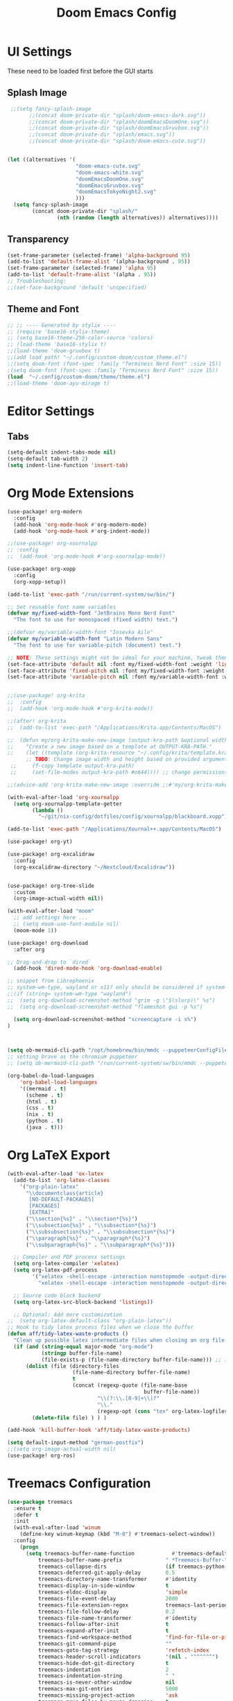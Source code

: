 #+title: Doom Emacs Config

* UI Settings 
These need to be loaded first before the GUI starts
** Splash Image 
#+begin_src emacs-lisp :tangle config.el 
 ;;(setq fancy-splash-image
       ;;(concat doom-private-dir "splash/doom-emacs-dark.svg"))
       ;;(concat doom-private-dir "splash/doomEmacsDoomOne.svg"))
       ;;(concat doom-private-dir "splash/doomEmacsGruvbox.svg"))
       ;;(concat doom-private-dir "splash/emacs.svg"))
       ;;(concat doom-private-dir "splash/doom-emacs-cute.svg"))


(let ((alternatives '(
                      "doom-emacs-cute.svg"
                      "doom-emacs-white.svg"
                      "doomEmacsDoomOne.svg"
                      "doomEmacsGruvbox.svg"
                      "doomEmacsTokyoNight2.svg"
                      )))
  (setq fancy-splash-image
        (concat doom-private-dir "splash/"
                (nth (random (length alternatives)) alternatives))))
#+end_src

** Transparency 
#+begin_src emacs-lisp :tangle config.el 
(set-frame-parameter (selected-frame) 'alpha-background 95)
(add-to-list 'default-frame-alist '(alpha-background . 95))
(set-frame-parameter (selected-frame) 'alpha 95)
(add-to-list 'default-frame-alist '(alpha . 95))
;; Troubleshooting: 
;;(set-face-background 'default 'unspecified) 
#+end_src
** Theme and Font
#+begin_src emacs-lisp :tangle config.el
;; ;; ---- Generated by stylix ----
;; (require 'base16-stylix-theme)
;; (setq base16-theme-256-color-source 'colors)
;; (load-theme 'base16-stylix t)
;;(load-theme 'doom-gruvbox t)
;;(add load path! "~/.config/custom-doom/custom_theme.el")
;;(setq doom-font (font-spec :family "Terminess Nerd Font" :size 15))
;(setq doom-font (font-spec :family "Terminess Nerd Font" :size 15))
(load  "~/.config/custom-doom/theme/theme.el")
;;(load-theme 'doom-ayu-mirage t)
#+end_src

* Editor Settings
** Tabs
#+begin_src emacs-lisp :tangle config.el
(setq-default indent-tabs-mode nil)
(setq-default tab-width 2)
(setq indent-line-function 'insert-tab)
#+end_src

* Org Mode Extensions
#+begin_src emacs-lisp :tangle config.el
(use-package! org-modern
  :config
  (add-hook 'org-mode-hook #'org-modern-mode)
  (add-hook 'org-mode-hook #'org-indent-mode))

;;(use-package! org-xournalpp
;; :config
;;  (add-hook 'org-mode-hook #'org-xournalpp-mode))

(use-package! org-xopp
  :config
  (org-xopp-setup))

(add-to-list 'exec-path "/run/current-system/sw/bin/")

;; Set reusable font name variables
(defvar my/fixed-width-font "JetBrains Mono Nerd Font"
  "The font to use for monospaced (fixed width) text.")

;;(defvar my/variable-width-font "Iosevka Aile"
(defvar my/variable-width-font "Latin Modern Sans"
  "The font to use for variable-pitch (document) text.")

;; NOTE: These settings might not be ideal for your machine, tweak them as needed!
(set-face-attribute 'default nil :font my/fixed-width-font :weight 'light :height 180)
(set-face-attribute 'fixed-pitch nil :font my/fixed-width-font :weight 'light :height 190)
(set-face-attribute 'variable-pitch nil :font my/variable-width-font :weight 'light :height 1.3)


;;(use-package! org-krita
;;  :config
;;  (add-hook 'org-mode-hook #'org-krita-mode))

;;(after! org-krita
;;  (add-to-list 'exec-path "/Applications/Krita.app/Contents/MacOS")

;;  (defun my/org-krita-make-new-image (output-kra-path &optional width height)
;;    "Create a new image based on a template at OUTPUT-KRA-PATH."
;;    (let ((template (org-krita-resource "~/.config/krita/template.kra")))
      ;; TODO: Change image width and height based on provided argument
 ;;     (f-copy template output-kra-path)
 ;;     (set-file-modes output-kra-path #o644)))) ;; change permissions

;;(advice-add 'org-krita-make-new-image :override ;;#'my/org-krita-make-new-image)

(with-eval-after-load 'org-xournalpp
  (setq org-xournalpp-template-getter
        (lambda ()
          "~/git/nix-config/dotfiles/config/xournalpp/blackboard.xopp")))

(add-to-list 'exec-path "/Applications/Xournal++.app/Contents/MacOS")

(use-package! org-yt)

(use-package! org-excalidraw
  :config
  (org-excalidraw-directory "~/Nextcloud/Excalidraw"))


(use-package! org-tree-slide
  :custom
  (org-image-actual-width nil))

(with-eval-after-load "moom"
  ;; add settings here ...
  ;; (setq moom-use-font-module nil)
  (moom-mode 1))

(use-package! org-download
  :after org

;; Drag-and-drop to `dired`
  (add-hook 'dired-mode-hook 'org-download-enable)

;; snippet from Librephoenix
;; system-wm-type, wayland or x11? only should be considered if system-nix-profile is "personal" or "work"
;;(if (string= system-wm-type "wayland")
;;  (setq org-download-screenshot-method "grim -g \"$(slurp)\" %s")
;;  (setq org-download-screenshot-method "flameshot gui -p %s")

  (setq org-download-screenshot-method "screencapture -i s%")
)



(setq ob-mermaid-cli-path "/opt/homebrew/bin/mmdc --puppeteerConfigFile ~/.config/puppeteer/puppeteerConfig.json")
;; setting brave as the chromium puppeteer
;; (setq ob-mermaid-cli-path "/run/current-system/sw/bin/mmdc --puppeteerConfigFile ~/.config/puppeteer/puppeteerConfig.json")

(org-babel-do-load-languages
    'org-babel-load-languages
    '((mermaid . t)
      (scheme . t)
      (html . t)
      (css . t)
      (nix . t)
      (python . t)
      (java . t)))
#+end_src



* Org LaTeX Export
#+begin_src emacs-lisp :tangle config.el
(with-eval-after-load 'ox-latex
  (add-to-list 'org-latex-classes
    '("org-plain-latex"
      "\\documentclass{article}
       [NO-DEFAULT-PACKAGES]
       [PACKAGES]
       [EXTRA]"
      ("\\section{%s}" . "\\section*{%s}")
      ("\\subsection{%s}" . "\\subsection*{%s}")
      ("\\subsubsection{%s}" . "\\subsubsection*{%s}")
      ("\\paragraph{%s}" . "\\paragraph*{%s}")
      ("\\subparagraph{%s}" . "\\subparagraph*{%s}")))

  ;; Compiler and PDF process settings
  (setq org-latex-compiler 'xelatex)
  (setq org-latex-pdf-process
        '("xelatex -shell-escape -interaction nonstopmode -output-directory %o %f"
          "xelatex -shell-escape -interaction nonstopmode -output-directory %o %f"))

  ;; Source code block backend
  (setq org-latex-src-block-backend 'listings))

  ;; Optional: Add more customization
;;  (setq org-latex-default-class "org-plain-latex"))
;; Hook to tidy latex process files when we close the buffer
(defun aff/tidy-latex-waste-products ()
  "Clean up possible latex intermediate files when closing an org file."
  (if (and (string-equal major-mode "org-mode")
           (stringp buffer-file-name)
           (file-exists-p (file-name-directory buffer-file-name))) ;; in case deleted
      (dolist (file (directory-files
                     (file-name-directory buffer-file-name)
                     t
                     (concat (regexp-quote (file-name-base
                                            buffer-file-name))
                             "\\(?:\\.[0-9]+\\)?"
                             "\\."
                             (regexp-opt (cons "tex" org-latex-logfiles-extensions)))))
        (delete-file file) ) ) )

(add-hook 'kill-buffer-hook 'aff/tidy-latex-waste-products)
#+end_src


#+begin_src emacs-lisp :tangle config.el
(setq default-input-method "german-postfix")
;;(setq org-image-actual-width nil)
(use-package! org-ros)
#+end_src

* Treemacs Configuration
#+begin_src emacs-lisp :tangle config.el
(use-package treemacs
  :ensure t
  :defer t
  :init
  (with-eval-after-load 'winum
    (define-key winum-keymap (kbd "M-0") #'treemacs-select-window))
  :config
    (progn
      (setq treemacs-buffer-name-function            #'treemacs-default-buffer-name
          treemacs-buffer-name-prefix              " *Treemacs-Buffer-"
          treemacs-collapse-dirs                   (if treemacs-python-executable 3 0)
          treemacs-deferred-git-apply-delay        0.5
          treemacs-directory-name-transformer      #'identity
          treemacs-display-in-side-window          t
          treemacs-eldoc-display                   'simple
          treemacs-file-event-delay                2000
          treemacs-file-extension-regex            treemacs-last-period-regex-value
          treemacs-file-follow-delay               0.2
          treemacs-file-name-transformer           #'identity
          treemacs-follow-after-init               t
          treemacs-expand-after-init               t
          treemacs-find-workspace-method           'find-for-file-or-pick-first
          treemacs-git-command-pipe                ""
          treemacs-goto-tag-strategy               'refetch-index
          treemacs-header-scroll-indicators        '(nil . "^^^^^^")
          treemacs-hide-dot-git-directory          t
          treemacs-indentation                     2
          treemacs-indentation-string              " "
          treemacs-is-never-other-window           nil
          treemacs-max-git-entries                 5000
          treemacs-missing-project-action          'ask
          treemacs-move-files-by-mouse-dragging    t
          treemacs-move-forward-on-expand          nil
          treemacs-no-png-images                   nil
          treemacs-no-delete-other-windows         t
          treemacs-project-follow-cleanup          nil
          treemacs-persist-file                    (expand-file-name ".cache/treemacs-persist" user-emacs-directory)
          treemacs-position                        'left
          treemacs-read-string-input               'from-child-frame
          treemacs-recenter-distance               0.1
          treemacs-recenter-after-file-follow      nil
          treemacs-recenter-after-tag-follow       nil
          treemacs-recenter-after-project-jump     'always
          treemacs-recenter-after-project-expand   'on-distance
          treemacs-litter-directories              '("/node_modules" "/.venv" "/.cask")
          treemacs-project-follow-into-home        nil
          treemacs-show-cursor                     nil
          treemacs-show-hidden-files               t
          treemacs-silent-filewatch                nil
          treemacs-silent-refresh                  nil
          treemacs-sorting                         'alphabetic-asc
          treemacs-select-when-already-in-treemacs 'move-back
          treemacs-space-between-root-nodes        t
          treemacs-tag-follow-cleanup              t
          treemacs-tag-follow-delay                1.5
          treemacs-text-scale                      nil
          treemacs-user-mode-line-format           nil
          treemacs-user-header-line-format         nil
          treemacs-wide-toggle-width               70
          treemacs-width                           35
          treemacs-width-increment                 1
          treemacs-width-is-initially-locked       t
          treemacs-workspace-switch-cleanup        nil)

      )
    (treemacs-follow-mode t)
    (treemacs-filewatch-mode t)
    (treemacs-fringe-indicator-mode 'always)
    (when treemacs-python-executable
      (treemacs-git-commit-diff-mode t))

    (pcase (cons (not (null (executable-find "git")))
                 (not (null treemacs-python-executable)))
      (`(t . t)
       (treemacs-git-mode 'deferred))
      (`(t . _)
       (treemacs-git-mode 'simple)))

    (treemacs-hide-gitignored-files-mode nil))
  :bind
    (:map global-map
        ("M-0"       . treemacs-select-window)
        ("C-x t 1"   . treemacs-delete-other-windows)
        ("C-x t t"   . treemacs)
        ("C-x t d"   . treemacs-select-directory)
        ("C-x t B"   . treemacs-bookmark)
        ("C-x t C-t" . treemacs-find-file)
        ("C-x t M-t" . treemacs-find-tag)))

(use-package treemacs-evil :after (treemacs evil) :ensure t)
(use-package treemacs-projectile :after (treemacs projectile) :ensure t)
(use-package treemacs-icons-dired :hook (dired-mode . treemacs-icons-dired-enable-once) :ensure t)
(use-package treemacs-magit :after (treemacs magit) :ensure t)
(use-package treemacs-persp :after (treemacs persp-mode) :ensure t
  :config (treemacs-set-scope-type 'Perspectives))
(use-package treemacs-tab-bar :after (treemacs) :ensure t
  :config (treemacs-set-scope-type 'Tabs))

(treemacs-start-on-boot)
#+end_src



* org-present
#+begin_src emacs-lisp :tangle config.el
;;; Basic Appearance ---------------------------------------

;; More minimal UI
(setq inhibit-startup-screen t)
(menu-bar-mode 0)
(tool-bar-mode 0)
(scroll-bar-mode 0)

;; Let the desktop background show through
(set-frame-parameter (selected-frame) 'alpha '(97 . 100))
(add-to-list 'default-frame-alist '(alpha . (90 . 90)))

;;; Theme and Fonts ----------------------------------------

;; Load up doom-palenight for the System Crafters look
;;(load-theme 'doom-palenight t)

;; Set reusable font name variables
(defvar my/fixed-width-font "JetBrains Mono Nerd Font"
  "The font to use for monospaced (fixed width) text.")

;;(defvar my/variable-width-font "Iosevka Aile"
(defvar my/variable-width-font "Latin Modern Sans"
  "The font to use for variable-pitch (document) text.")

;; NOTE: These settings might not be ideal for your machine, tweak them as needed!
(set-face-attribute 'default nil :font my/fixed-width-font :weight 'light :height 180)
(set-face-attribute 'fixed-pitch nil :font my/fixed-width-font :weight 'light :height 190)
(set-face-attribute 'variable-pitch nil :font my/variable-width-font :weight 'light :height 1.3)

;;; Org Mode Appearance ------------------------------------

;; Load org-faces to make sure we can set appropriate faces
(use-package! 'org-faces)

;; Hide emphasis markers on formatted text
(setq org-hide-emphasis-markers t)

;; Resize Org headings
(dolist (face '((org-level-1 . 1.2)
                (org-level-2 . 1.1)
                (org-level-3 . 1.05)
                (org-level-4 . 1.0)
                (org-level-5 . 1.1)
                (org-level-6 . 1.1)
                (org-level-7 . 1.1)
                (org-level-8 . 1.1)))
  (set-face-attribute (car face) nil :font my/variable-width-font :weight 'medium :height (cdr face)))

;; Make the document title a bit bigger
(set-face-attribute 'org-document-title nil :font my/variable-width-font :weight 'bold :height 1.3)

;; Make sure certain org faces use the fixed-pitch face when variable-pitch-mode is on
(set-face-attribute 'org-block nil :foreground nil :inherit 'fixed-pitch)
(set-face-attribute 'org-table nil :inherit 'fixed-pitch)
(set-face-attribute 'org-formula nil :inherit 'fixed-pitch)
(set-face-attribute 'org-code nil :inherit '(shadow fixed-pitch))
(set-face-attribute 'org-verbatim nil :inherit '(shadow fixed-pitch))
(set-face-attribute 'org-special-keyword nil :inherit '(font-lock-comment-face fixed-pitch))
(set-face-attribute 'org-meta-line nil :inherit '(font-lock-comment-face fixed-pitch))
(set-face-attribute 'org-checkbox nil :inherit 'fixed-pitch)

;;; Centering Org Documents --------------------------------

;; Configure fill width
(setq visual-fill-column-width 110
      visual-fill-column-center-text t)

;;; Org Present --------------------------------------------

(defun my/org-present-prepare-slide (buffer-name heading)
  ;; Show only top-level headlines
  (org-overview)

  ;; Unfold the current entry
  (org-show-entry)

  ;; Show only direct subheadings of the slide but don't expand them
  (org-show-children))

(defun my/org-present-start ()
  ;; Tweak font sizes
  (setq-local face-remapping-alist '((default (:height 1.5) variable-pitch)
                                     (header-line (:height 4.0) variable-pitch)
                                     (org-document-title (:height 1.75) org-document-title)
                                     (org-code (:height 1.55) org-code)
                                     (org-verbatim (:height 1.55) org-verbatim)
                                     (org-block (:height 1.25) org-block)
                                     (org-block-begin-line (:height 0.7) org-block)))

  ;; Set a blank header line string to create blank space at the top
  (setq header-line-format " ")

  ;; Display inline images automatically
  (org-display-inline-images)

  ;; Center the presentation and wrap lines
  (visual-fill-column-mode 1)
  (visual-line-mode 1))

(defun my/org-present-end ()
  ;; Reset font customizations
  (setq-local face-remapping-alist '((default variable-pitch default)))

  ;; Clear the header line string so that it isn't displayed
  (setq header-line-format nil)

  ;; Stop displaying inline images
  (org-remove-inline-images)

  ;; Stop centering the document
  (visual-fill-column-mode 0)
  (visual-line-mode 0))

;; Turn on variable pitch fonts in Org Mode buffers
(add-hook 'org-mode-hook 'variable-pitch-mode)

;; Register hooks with org-present
(add-hook 'org-present-mode-hook 'my/org-present-start)
(add-hook 'org-present-mode-quit-hook 'my/org-present-end)
(add-hook 'org-present-after-navigate-functions 'my/org-present-prepare-slide)
#+end_src
